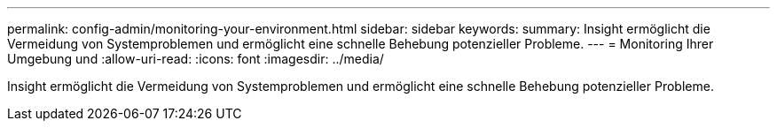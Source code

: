 ---
permalink: config-admin/monitoring-your-environment.html 
sidebar: sidebar 
keywords:  
summary: Insight ermöglicht die Vermeidung von Systemproblemen und ermöglicht eine schnelle Behebung potenzieller Probleme. 
---
= Monitoring Ihrer Umgebung und
:allow-uri-read: 
:icons: font
:imagesdir: ../media/


[role="lead"]
Insight ermöglicht die Vermeidung von Systemproblemen und ermöglicht eine schnelle Behebung potenzieller Probleme.
